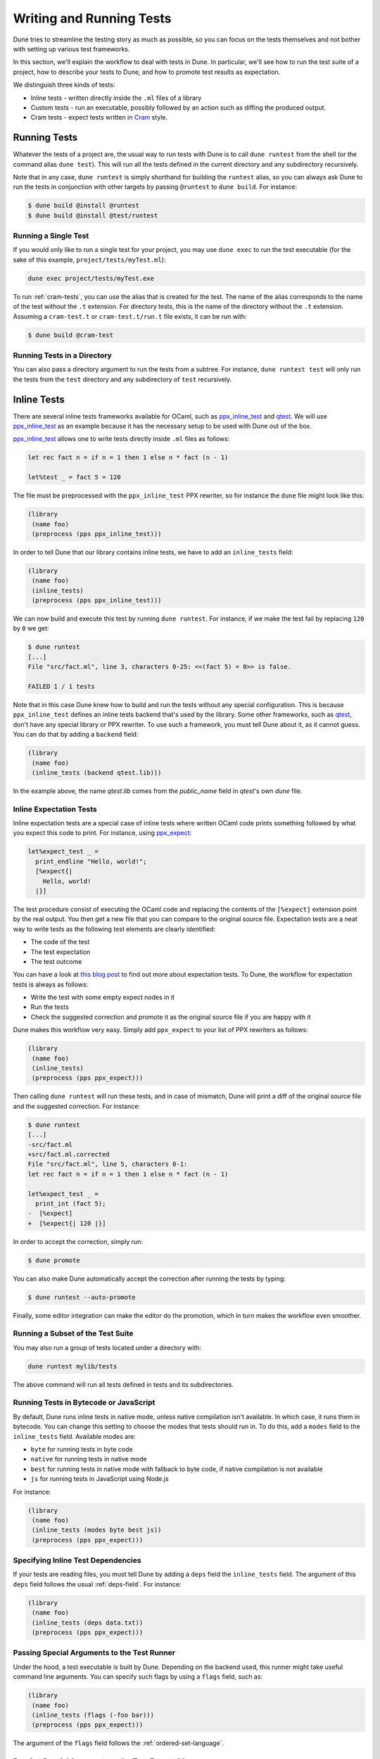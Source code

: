 .. _writing-tests:

*************************
Writing and Running Tests
*************************

Dune tries to streamline the testing story as much as possible, so
you can focus on the tests themselves and not bother with setting
up various test frameworks.

In this section, we'll explain the workflow to deal with tests in Dune. In
particular, we'll see how to run the test suite of a project, how to describe
your tests to Dune, and how to promote test results as expectation.

We distinguish three kinds of tests:

* Inline tests - written directly inside the ``.ml`` files of a library

* Custom tests - run an executable, possibly followed by an action such as
  diffing the produced output.

* Cram tests - expect tests written in Cram_ style.


Running Tests
=============

Whatever the tests of a project are, the usual way to run tests with Dune is to
call ``dune runtest`` from the shell (or the command alias ``dune test``). This
will run all the tests defined in the current directory and any subdirectory
recursively.

Note that in any case, ``dune runtest`` is simply shorthand for building the
``runtest`` alias, so you can always ask Dune to run the tests in conjunction
with other targets by passing ``@runtest`` to ``dune build``. For instance:

.. code:: bash

   $ dune build @install @runtest
   $ dune build @install @test/runtest


Running a Single Test
---------------------

If you would only like to run a single test for your project, you may use ``dune
exec`` to run the test executable (for the sake of this example,
``project/tests/myTest.ml``):

.. code:: bash

   dune exec project/tests/myTest.exe

To run :ref:`cram-tests`, you can use the alias that is created for the test.
The name of the alias corresponds to the name of the test without the ``.t``
extension. For directory tests, this is the name of the directory without the
``.t`` extension. Assuming a ``cram-test.t`` or ``cram-test.t/run.t`` file
exists, it can be run with:

.. code:: bash

   $ dune build @cram-test


Running Tests in a Directory
----------------------------

You can also pass a directory argument to run the tests from a subtree. For
instance, ``dune runtest test`` will only run the tests from the ``test``
directory and any subdirectory of ``test`` recursively.

.. _inline_tests:


Inline Tests
============

There are several inline tests frameworks available for OCaml, such as
ppx_inline_test_ and qtest_. We will use ppx_inline_test_ as an
example because it has the necessary setup to be used with Dune out of the box.

ppx_inline_test_ allows one to write tests directly inside ``.ml`` files as
follows:


.. code:: ocaml


   let rec fact n = if n = 1 then 1 else n * fact (n - 1)

   let%test _ = fact 5 = 120

The file must be preprocessed with the ``ppx_inline_test`` PPX rewriter,
so for instance the ``dune`` file might look like this:

.. code:: scheme

   (library
    (name foo)
    (preprocess (pps ppx_inline_test)))

In order to tell Dune that our library contains inline tests, 
we have to add an ``inline_tests`` field:

.. code:: scheme

   (library
    (name foo)
    (inline_tests)
    (preprocess (pps ppx_inline_test)))

We can now build and execute this test by running ``dune runtest``. For
instance, if we make the test fail by replacing ``120`` by ``0`` we get:

.. code:: bash

   $ dune runtest
   [...]
   File "src/fact.ml", line 3, characters 0-25: <<(fact 5) = 0>> is false.

   FAILED 1 / 1 tests

Note that in this case Dune knew how to build and run the tests
without any special configuration. This is because ``ppx_inline_test``
defines an inline tests backend that's used by the library. Some
other frameworks, such as qtest_, don't have any special library or PPX
rewriter. To use such a framework, you must tell Dune about it,
as it cannot guess. You can do that by adding a ``backend``
field:

.. code:: scheme
	
   (library
    (name foo)
    (inline_tests (backend qtest.lib)))

In the example above, the name `qtest.lib` comes from the `public_name` field
in `qtest`'s own `dune` file.


Inline Expectation Tests
------------------------

Inline expectation tests are a special case of inline tests where written OCaml code 
prints something followed by what you expect this code to print. 
For instance, using ppx_expect_:

.. code:: ocaml

   let%expect_test _ =
     print_endline "Hello, world!";
     [%expect{|
       Hello, world!
     |}]

The test procedure consist of executing the OCaml code and replacing
the contents of the ``[%expect]`` extension point by the real
output. You then get a new file that you can compare to the original
source file. Expectation tests are a neat way to write tests as the
following test elements are clearly identified:

- The code of the test
- The test expectation
- The test outcome

You can have a look at `this blog post
<https://blog.janestreet.com/testing-with-expectations/>`_ to find out
more about expectation tests. To Dune, the workflow for
expectation tests is always as follows:

- Write the test with some empty expect nodes in it
- Run the tests
- Check the suggested correction and promote it as the original source
  file if you are happy with it

Dune makes this workflow very easy. Simply add ``ppx_expect`` to
your list of PPX rewriters as follows:

.. code:: scheme

   (library
    (name foo)
    (inline_tests)
    (preprocess (pps ppx_expect)))

Then calling ``dune runtest`` will run these tests, and in case of
mismatch, Dune will print a diff of the original source file and
the suggested correction. For instance:

.. code:: bash

   $ dune runtest
   [...]
   -src/fact.ml
   +src/fact.ml.corrected
   File "src/fact.ml", line 5, characters 0-1:
   let rec fact n = if n = 1 then 1 else n * fact (n - 1)

   let%expect_test _ =
     print_int (fact 5);
   -  [%expect]
   +  [%expect{| 120 |}]

In order to accept the correction, simply run:

.. code:: bash

   $ dune promote

You can also make Dune automatically accept the correction after
running the tests by typing:

.. code:: bash

   $ dune runtest --auto-promote

Finally, some editor integration can make the editor do the
promotion, which in turn makes the workflow even smoother.


Running a Subset of the Test Suite
----------------------------------
	
You may also run a group of tests located under a directory with:

.. code:: bash

   dune runtest mylib/tests

The above command will run all tests defined in tests and its subdirectories.


Running Tests in Bytecode or JavaScript
---------------------------------------

By default, Dune runs inline tests in native mode, unless native
compilation isn't available. In which case, it runs them in bytecode.
You can change this setting to choose the modes that tests should run
in. To do this, add a ``modes`` field to the ``inline_tests``
field. Available modes are:

- ``byte`` for running tests in byte code
- ``native`` for running tests in native mode
- ``best`` for running tests in native mode with fallback to byte code,
  if native compilation is not available
- ``js`` for running tests in JavaScript using Node.js

For instance:

.. code:: ocaml

   (library
    (name foo)
    (inline_tests (modes byte best js))
    (preprocess (pps ppx_expect)))


Specifying Inline Test Dependencies
-----------------------------------

If your tests are reading files, you must tell Dune by adding
a ``deps`` field the ``inline_tests`` field. The argument of this
``deps`` field follows the usual :ref:`deps-field`. For instance:

.. code:: ocaml

   (library
    (name foo)
    (inline_tests (deps data.txt))
    (preprocess (pps ppx_expect)))


Passing Special Arguments to the Test Runner
--------------------------------------------

Under the hood, a test executable is built by Dune. Depending on
the backend used, this runner might take useful command line
arguments. You can specify such flags by using a ``flags`` field, such
as:

.. code:: ocaml

   (library
    (name foo)
    (inline_tests (flags (-foo bar)))
    (preprocess (pps ppx_expect)))

The argument of the ``flags`` field follows the :ref:`ordered-set-language`.


Passing Special Arguments to the Test Executable
------------------------------------------------

To control how the test executable is built, it’s possible to customize a subset
of compilation options for an executable using the ``executable`` field. Dune
gives you this ability by simply specifying command line arguments as flags.
You can specify such flags by using ``flags`` field. For instance:

.. code:: ocaml

   (library
    (name foo)
    (inline_tests
     (flags (-foo bar)
     (executable
      (flags (-foo bar))))
     (preprocess (pps ppx_expect))))

The argument of the ``flags`` field follows the :ref:`ordered-set-language`.


Using Additional Libraries in the Test Runner
---------------------------------------------

When tests are not part of the library code, it's possible that tests
require additional libraries than the library being tested. This is
the case with qtest_, as tests are written in comments. You can specify
such libraries using a ``libraries`` field, such as:

.. code:: ocaml

   (library
    (name foo)
    (inline_tests
     (backend qtest)
     (libraries bar)))


Changing the Flags of the Linking Step of the Test Runner
---------------------------------------------------------

You can use the ``link_flags`` field to change the linker flags
passed to ``ocamlopt`` when building the test runner. By default, the
linking flags are ``-linkall``. You probably want to keep
``-linkall`` as one of the new list of flags (unless you know what you
are doing), forcing the linker to load your test module, since the test
runner doesn't depend on anything itself. This field supports
``(:include ...)`` forms.

.. code:: ocaml

	 (library
    (name foo)
    (inline_tests
     (executable
      (link_flags -linkall -noautolink -cclib -Wl,-Bstatic -cclib -lm)))
    (preprocess (pps ppx_expect)))


Defining Your Own Inline Test Backend
-------------------------------------

If you are writing a test framework (or for other specific cases), you might
want to define your own inline tests backend. If your framework is
naturally implemented by a library or PPX rewriter that's necessary to write tests, 
you should define this library as a backend. Otherwise simply create an 
empty library with your chosen backend's name.

In order to define a library as an inline tests backend, simply add an
``inline_tests.backend`` field to the library stanza. An inline tests
backend is specified by three parameters:

1. How to create the test runner
2. How to build the test runner
3. How to run the test runner

These three parameters can be specified inside the
``inline_tests.backend`` field, which accepts the following fields:

.. code:: scheme

   (generate_runner   <action>)
   (runner_libraries (<ocaml-libraries>))
   (flags             <flags>)
   (extends          (<backends>))

For instance:

``<action>`` follows the :ref:`user-actions` specification. It
describes an action that should be executed in the library's directory 
using this backend for their tests. It's expected that the
action will produce some OCaml code on its standard output. This code will
constitute the test runner. The action can use the following
additional variables:

- ``%{library-name}`` — the name of the library being tested
- ``%{impl-files}`` — the list of implementation files in the
  library, i.e., all the ``.ml`` and ``.re`` files
- ``%{intf-files}`` — the list of interface files in the library,
  i.e., all the ``.mli`` and ``.rei`` files

The ``runner_libraries`` field specifies what OCaml libraries the test
runner uses. For instance, if the ``generate_runner`` actions
generates something like ``My_test_framework.runtests ()``, then you
should probably put ``my_test_framework`` in the ``runner_libraries``
field.

If your test runner needs specific flags, you should pass them in the
``flags`` field. You can use the ``%{library-name}`` variable in this
field.

Finally, a backend can be an extension of another backend. In this
case, you must specify this in the ``extends`` field. For instance,
ppx_expect_ is an extension of ppx_inline_test_. It's possible to use
a backend with several extensions in a library; however, there must be
exactly one *root backend*, i.e., exactly one backend that isn't an
extension of another one.

When using a backend with extensions, the various fields are simply
concatenated. The order in which they are concatenated is unspecified;
however, if a backend ``b`` extends a backend ``a``, then ``a`` will
always come before ``b``.


Example of Backend
~~~~~~~~~~~~~~~~~~

In this example, we put tests in comments of the form:

.. code:: ocaml

   (*TEST: assert (fact 5 = 120) *)

The backend for such a framework looks like this:

.. code:: lisp

   (library
    (name simple_tests)
    (inline_tests.backend
     (generate_runner (run sed "s/(\\*TEST:\\(.*\\)\\*)/let () = \\1;;/" %{impl-files}))))

Now all you have to do is write ``(inline_tests ((backend
simple_tests)))`` wherever you want to write such tests. Note that
this is only an example. We don't recommend using ``sed`` in your
build, as this would cause portability problems.


Custom Tests
============

We said in `Running tests`_ that to run tests, Dune simply builds
the ``runtest`` alias. As a result, you simply need to add an action 
to this alias in any directory in order to define custom tests. For instance, if
you have a binary ``tests.exe`` that you want to run as part of
running your test suite, simply add this to a ``dune`` file:

.. code:: scheme

   (rule
    (alias  runtest)
    (action (run ./tests.exe)))

Hence to define a test, a pair of alias and executable stanzas are required.
To simplify this common pattern, Dune provides a :ref:`tests-stanza` stanza to
define multiple tests and their aliases at once:

.. code:: scheme

   (tests (names test1 test2))


Diffing the Result
------------------

It's often the case that we want to compare the actual output of a test to
an expected one. For that, Dune offers the ``diff`` command,
which in essence is the same as running the ``diff`` tool, except that
it's more integrated in Dune, especially with the ``promote``
command. For instance, let's consider this test:

.. code:: scheme

   (rule
   (with-stdout-to tests.output (run ./tests.exe)))

   (rule
    (alias runtest)
    (action (diff tests.expected tests.output)))

After having run ``tests.exe`` and dumping its output to ``tests.output``, Dune
will compare the latter to ``tests.expected``. In case of mismatch, Dune will
print a diff and then the ``dune promote`` command can be used to copy over the
generated ``test.output`` file to ``tests.expected`` in the source tree.

Alternatively, the :ref:`tests-stanza` also supports this style of tests.

.. code:: scheme

   (tests (names tests))

Dune expects the existence of a ``tests.expected`` file to infer that this is an
expected test.

This provides a nice way of dealing with the usual *write code*,
*run*, and *promote* cycle of testing. For instance:

.. code:: bash

    $ dune runtest
       [...]
       -tests.expected
       +tests.output
       File "tests.expected", line 1, characters 0-1:
       -Hello, world!
       +Good bye!
       $ dune promote
    
       Promoting _build/default/tests.output to tests.expected.

Note that if available, the diffing is done using the patdiff_ tool,
which displays nicer looking diffs than the standard ``diff``
tool. You can change that by passing ``--diff-command CMD`` to
Dune.

.. _cram-tests:


Cram Tests
==========

Cram tests are expectation tests written in a shell-like syntax. They are ideal
for testing binaries. Cram tests are automatically discovered from files or directories
with a ``.t`` extension. By default, this has been enabled since Dune 3.0. For
older versions, it must be manually enabled in the ``dune-project`` file:

.. code:: scheme

   (lang dune 2.7)
   (cram enable)


File Tests
----------

To define a standalone test, we create a ``.t`` file. For example, ``foo.t``:

.. code:: bash

   Simplest possible Cram test
     $ echo "testing"

This simple example demonstrates two components of Cram tests:

* Comments - Anything that doesn't start with a 2 space indentation is a comment
* Commands - A command starts with 2 spaces followed by a ``$``. It's executed
  in the shell and the output is diffed against the output below. In this
  example, there's no output yet.

To run the test and promote the results:

.. code:: bash

   $ dune runtest
   $ dune promote

We now see the output of the command:

.. code:: bash

   Simplest possible cram test
     $ echo "testing"
     testing

This is the main advantage of expect tests. We don't need to write assertions
manually; instead we detect failure when the command produces a different output
than what is recorded in the test script.

For example, here's an example of how we'd test the ``wc`` utility. ``wc.t``:

.. code:: bash

   We create a test artifact called "foo"
     $ cat >foo <<EOF
     > foo
     > bar
	  > baz
     > EOF

   After creating the fixture, we want to verify that ``wc`` gives us the right
   result:
     $ wc -l foo | awk '{ print $1 }'
     4

The above example uses the doc syntax, piping the subsequent lines to
``cat``. This is convenient for creating small test artifacts.


Directory Tests
---------------

In the above example we used ``cat`` to create the test artifact, but what if
there are too many artifacts to comfortably fit in test file? Or some of the
artifacts are binary? 

It's possible to include the artifacts as normal files or
directories, provided the test is defined as a directory. The name of the test
directory must end with ``.t`` and must include a ``run.t`` as the test script.
Everything else in that directory is treated as raw data for the test. It's not
possible to define rules using ``dune`` files in such a directory.

We convert the ``wc`` test above into a directory test ``wc.t``:

.. code:: bash

   $ ls wc.t
     run.t foo.txt bar/

This defines a directory test ``wc.t`` which must include a ``run.t`` file as
the test script, with ``fool.txt`` and ``bar`` are test artifacts. We may then
access their contents in the test script ``run.t``:

.. code:: bash

   $ wc -l foo | awk '{ print $1 }'
   4
   $ wc -l $(ls bar) | awk '{ print $1 }'
   1231


Test Options
------------

When testing binaries, it's important to to specify a dependency on the binary
for two reasons:

- Dune must know to re-run the test when a dependency changes
- The dependencies must be specified to guarantee that they're visible to the
  test when running it.

We can specify dependencies using the ``deps`` field using the usual syntax:

.. code:: bash

   (cram
    (deps ../foo.exe))
    
This introduces a dependency on ``foo.exe`` on all Cram tests in this directory.
To apply the stanza to a particular test, it's possible to use ``applies_to``
field:

.. code::

   (cram
    (applies_to * \ foo bar)
    (deps ../foo.exe))

We use the :ref:`predicate-lang` to apply this stanza to all tests in this
directory, except for ``foo.t`` and ``bar.t``. The ``applies_to`` field also
accepts the special value ``:whole_subtree`` in order to apply the options to all tests
in all subdirectories (recursively). This is useful to apply common options to
an entire test suite.

The ``cram`` stanza accepts the following fields:

- ``enabled_if`` - controls whether the tests are enabled
- ``alias`` - alias that can be used to run the test. In addition to the user
  alias, every test ``foo.t`` is attached to the ``@runtest`` alias and gets its
  own ``@foo`` alias to make it convenient to run individually.
- ``(locks (<lock-names>))`` specify that the tests must be run while
  holding the following locks. See the :ref:`locks` section for more details.
- ``deps`` - dependencies of the test
- ``(package <package-name>)`` - attach the tests selected by this stanza to the
  specified package

A single test may be configured by more than one ``cram`` stanza. In such cases,
the values from all applicable ``cram`` stanzas are merged together to get the
final values for all the fields.


Testing an OCaml Program
------------------------

The most common testing situation involves testing an executable that is defined
in Dune. For example:

.. code:: scheme

   (executable
    (name wc)
    (public_name wc))

To use this binary in the Cram test, we should depend on the binary in the test:

.. code::

   (cram
    (deps %{bin:wc}))


Sandboxing
----------

Since Cram tests often create intermediate artifacts, it's important that Cram
tests are executed in a clean environment. This is why all Cram tests are
sandboxed. To respect sandboxing, every test should specify dependency on any
artifact that might rely on using the ``deps`` field.

See :ref:`dune-action-plugin` for details about the sandboxing mechanism.


Test Output Sanitation
----------------------

In some situations, Cram tests emit non portable or non-deterministic output. We
recommend sanitising such outputs using pipes. For example, we can scrub the
OCaml magic number using ``sed`` as follows:

.. code:: bash

   $ ocamlc -config | grep "cmi_magic_number:" | sed 's/Caml.*/$SPECIAL_CODE/'
   cmi_magic_number: $SPECIAL_CODE

By default, Dune will scrub some paths from the output of the tests. The
default list of paths is:

- The ``PWD`` of the test will be replaced by ``$TESTCASE_ROOT``
- The temporary directory for the current script will be replaced by ``$TMPDIR``

To add additional paths to this sanitation mechanism, it's sufficient to modify
the standard BUILD_PATH_PREFIX_MAP_ environment variable. For example:

.. code:: bash

   $ export BUILD_PATH_PREFIX_MAP="HOME=$HOME:$BUILD_PATH_PREFIX_MAP"
   $ echo $HOME
   $HOME

Note: Unlike Dune's version of Cram, the original specification for Cram
supports regular expression and glob filtering for matching output. We chose
not to implement this feature because it breaks the test, diff, and accept cycle.
With regex or glob matching, the output must now be manually inspected and
possibly updated. We consider the postprocessing approach described here as
superior and will not introduce output matchers.

.. _ppx_inline_test:       https://github.com/janestreet/ppx_inline_test
.. _ppx_expect:            https://github.com/janestreet/ppx_expect
.. _qtest:                 https://github.com/vincent-hugot/qtest
.. _patdiff:               https://github.com/janestreet/patdiff
.. _cram:                  https://bitheap.org/cram/
.. _BUILD_PATH_PREFIX_MAP: https://reproducible-builds.org/specs/build-path-prefix-map/
